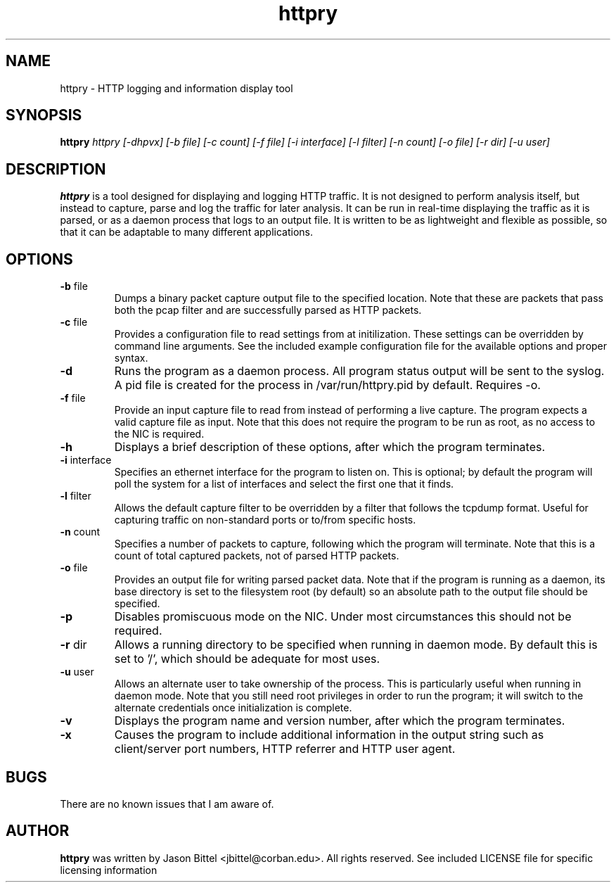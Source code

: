 .TH httpry 1 "January 2006"
.SH NAME
httpry - HTTP logging and information display tool
.SH SYNOPSIS
.B httpry
.I httpry [-dhpvx] [-b file] [-c count] [-f file] [-i interface] [-l filter] [-n count] [-o file] [-r dir] [-u user]
.br
.SH DESCRIPTION
.PP
.B httpry
is a tool designed for displaying and logging HTTP traffic. It is not designed
to perform analysis itself, but instead to capture, parse and log the traffic
for later analysis. It can be run in real-time displaying the traffic as it is
parsed, or as a daemon process that logs to an output file. It is written to be
as lightweight and flexible as possible, so that it can be adaptable to many
different applications.
.SH OPTIONS
.TP
\fB-b\fR file
Dumps a binary packet capture output file to the specified location. Note that
these are packets that pass both the pcap filter and are successfully parsed as
HTTP packets.
.TP
\fB-c\fR file
Provides a configuration file to read settings from at initilization. These
settings can be overridden by command line arguments. See the included example
configuration file for the available options and proper syntax.
.TP
\fB-d\fR
Runs the program as a daemon process. All program status output will be
sent to the syslog. A pid file is created for the process in /var/run/httpry.pid
by default. Requires -o.
.TP
\fB-f\fR file
Provide an input capture file to read from instead of performing a
live capture. The program expects a valid capture file as input. Note that this
does not require the program to be run as root, as no access to the NIC is
required.
.TP
\fB-h\fR
Displays a brief description of these options, after which the program
terminates.
.TP
\fB-i\fR interface
Specifies an ethernet interface for the program to listen on.
This is optional; by default the program will poll the system for a list of
interfaces and select the first one that it finds.
.TP
\fB-l\fR filter
Allows the default capture filter to be overridden by a filter
that follows the tcpdump format. Useful for capturing traffic on non-standard
ports or to/from specific hosts.
.TP
\fB-n\fR count
Specifies a number of packets to capture, following which the
program will terminate. Note that this is a count of total captured packets, not
of parsed HTTP packets.
.TP
\fB-o\fR file
Provides an output file for writing parsed packet data. Note that if the
program is running as a daemon, its base directory is set to the filesystem
root (by default) so an absolute path to the output file should be specified.
.TP
\fB-p\fR
Disables promiscuous mode on the NIC. Under most circumstances this should
not be required.
.TP
\fB-r\fR dir
Allows a running directory to be specified when running in daemon mode. By
default
this is set to '/', which should be adequate for most uses.
.TP
\fB-u\fR user
Allows an alternate user to take ownership of the process. This is
particularly useful when running in daemon mode. Note that you still need root
privileges in order to run the program; it will switch to the alternate
credentials once initialization is complete.
.TP
\fB-v\fR
Displays the program name and version number, after which the program
terminates.
.TP
\fB-x\fR
Causes the program to include additional information in the output string
such as client/server port numbers, HTTP referrer and HTTP user agent.
.SH BUGS
There are no known issues that I am aware of.
.SH AUTHOR
.B httpry
was written by Jason Bittel <jbittel@corban.edu>. All rights reserved.
See included LICENSE file for specific licensing information

